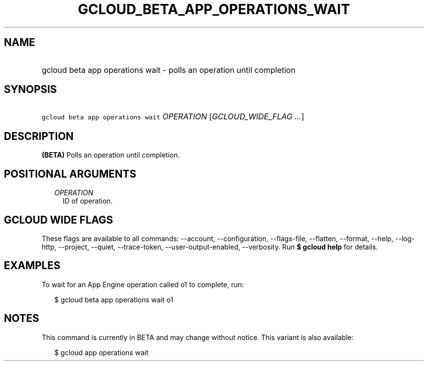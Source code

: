 
.TH "GCLOUD_BETA_APP_OPERATIONS_WAIT" 1



.SH "NAME"
.HP
gcloud beta app operations wait \- polls an operation until completion



.SH "SYNOPSIS"
.HP
\f5gcloud beta app operations wait\fR \fIOPERATION\fR [\fIGCLOUD_WIDE_FLAG\ ...\fR]



.SH "DESCRIPTION"

\fB(BETA)\fR Polls an operation until completion.



.SH "POSITIONAL ARGUMENTS"

.RS 2m
.TP 2m
\fIOPERATION\fR
ID of operation.


.RE
.sp

.SH "GCLOUD WIDE FLAGS"

These flags are available to all commands: \-\-account, \-\-configuration,
\-\-flags\-file, \-\-flatten, \-\-format, \-\-help, \-\-log\-http, \-\-project,
\-\-quiet, \-\-trace\-token, \-\-user\-output\-enabled, \-\-verbosity. Run \fB$
gcloud help\fR for details.



.SH "EXAMPLES"

To wait for an App Engine operation called o1 to complete, run:

.RS 2m
$ gcloud beta app operations wait o1
.RE



.SH "NOTES"

This command is currently in BETA and may change without notice. This variant is
also available:

.RS 2m
$ gcloud app operations wait
.RE

